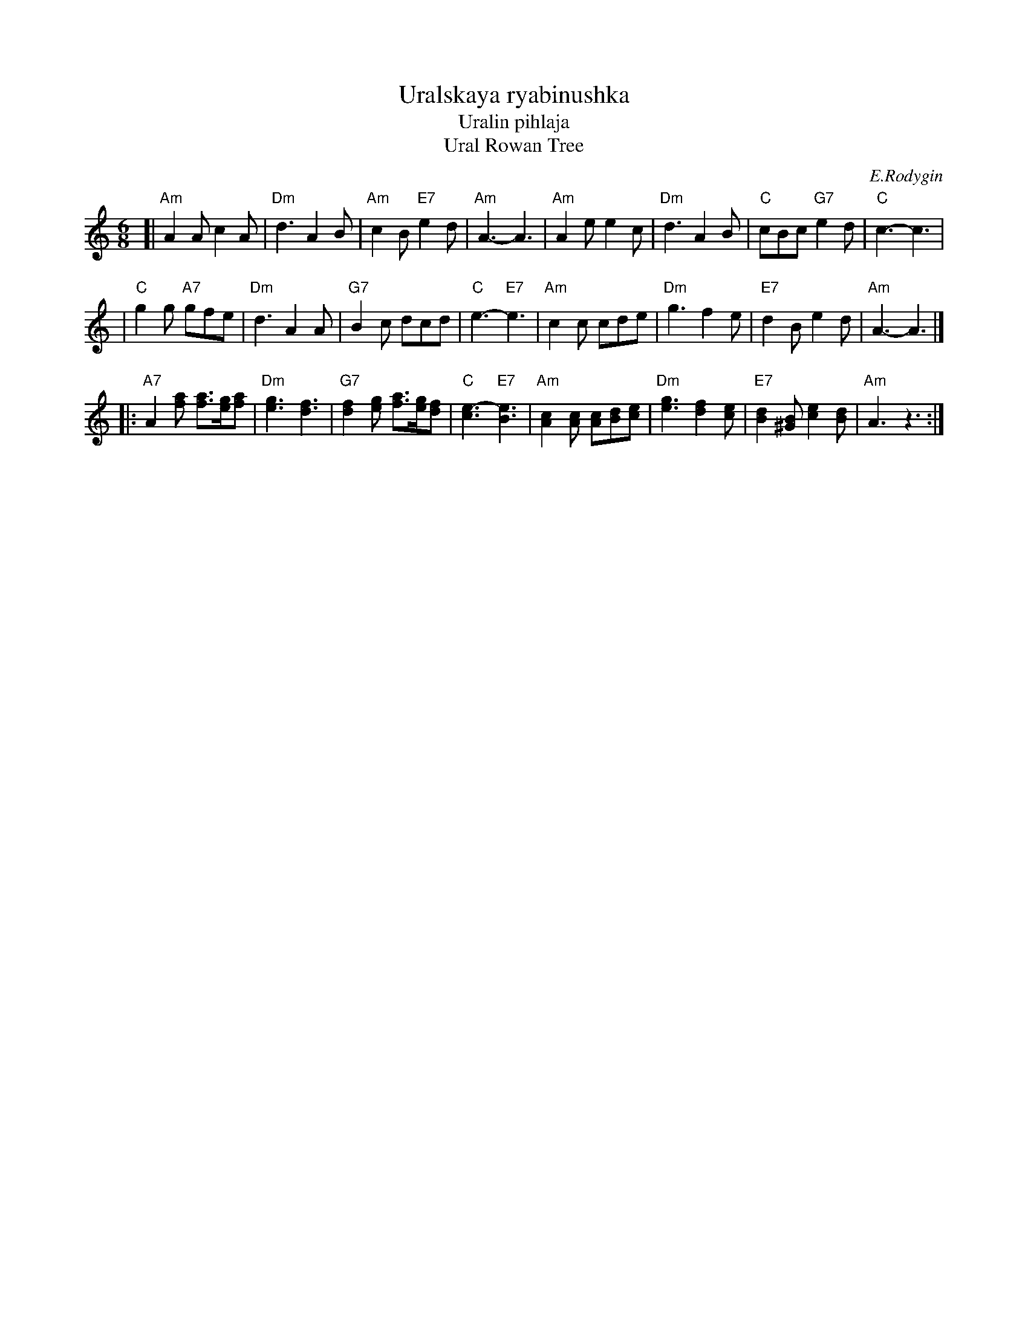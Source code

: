 X: 1
T: Uralskaya ryabinushka
T: Uralin pihlaja
T: Ural Rowan Tree
C: E.Rodygin
M: 6/8
L: 1/8
K: Am
[| "Am"A2A c2A | "Dm"d3 A2B \
| "Am"c2B "E7"e2d | "Am"A3- A3 \
| "Am"A2e e2c | "Dm"d3 A2B \
| "C"cBc "G7"e2d | "C"c3- c3 |
| "C"g2g "A7"gfe | "Dm"d3 A2A \
| "G7"B2c dcd | "C"e3- "E7"e3 \
| "Am"c2c cde | "Dm"g3 f2e \
| "E7"d2B e2d | "Am"A3- A3 |]
|: "A7"A2[af] [af]>[ge][af] | "Dm"[g3e3] [f3d3] \
| "G7"[f2d2][ge] [af]>[ge][fd] | "C"[e3c3]- "E7"[e3B3] \
| "Am"[c2A2][cA] [cA][dB][ec] | "Dm"[g3e3] [f2d2][ec] \
| "E7"[d2B2][B^G] [e2c2][dB] | "Am"A3 z3 :|
